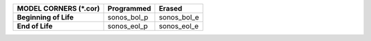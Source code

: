 .. list-table::
   :header-rows: 1
   :stub-columns: 1


   * - MODEL CORNERS (\*.cor)
     - Programmed
     - Erased

   * - Beginning of Life
     - sonos\_bol\_p
     - sonos\_bol\_e

   * - End of Life
     - sonos\_eol\_p
     - sonos\_eol\_e

